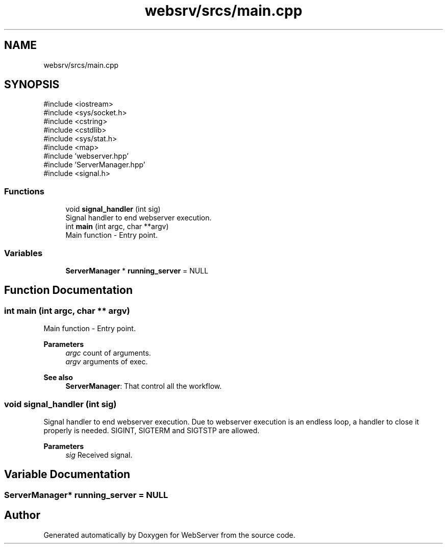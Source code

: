 .TH "websrv/srcs/main.cpp" 3 "WebServer" \" -*- nroff -*-
.ad l
.nh
.SH NAME
websrv/srcs/main.cpp
.SH SYNOPSIS
.br
.PP
\fR#include <iostream>\fP
.br
\fR#include <sys/socket\&.h>\fP
.br
\fR#include <cstring>\fP
.br
\fR#include <cstdlib>\fP
.br
\fR#include <sys/stat\&.h>\fP
.br
\fR#include <map>\fP
.br
\fR#include 'webserver\&.hpp'\fP
.br
\fR#include 'ServerManager\&.hpp'\fP
.br
\fR#include <signal\&.h>\fP
.br

.SS "Functions"

.in +1c
.ti -1c
.RI "void \fBsignal_handler\fP (int sig)"
.br
.RI "Signal handler to end webserver execution\&. "
.ti -1c
.RI "int \fBmain\fP (int argc, char **argv)"
.br
.RI "Main function - Entry point\&. "
.in -1c
.SS "Variables"

.in +1c
.ti -1c
.RI "\fBServerManager\fP * \fBrunning_server\fP = NULL"
.br
.in -1c
.SH "Function Documentation"
.PP 
.SS "int main (int argc, char ** argv)"

.PP
Main function - Entry point\&. 
.PP
\fBParameters\fP
.RS 4
\fIargc\fP count of arguments\&. 
.br
\fIargv\fP arguments of exec\&.
.RE
.PP
\fBSee also\fP
.RS 4
\fBServerManager\fP: That control all the workflow\&. 
.RE
.PP

.SS "void signal_handler (int sig)"

.PP
Signal handler to end webserver execution\&. Due to webserver execution is an endless loop, a handler to close it properly is needed\&. SIGINT, SIGTERM and SIGTSTP are allowed\&.
.PP
\fBParameters\fP
.RS 4
\fIsig\fP Received signal\&. 
.RE
.PP

.SH "Variable Documentation"
.PP 
.SS "\fBServerManager\fP* running_server = NULL"

.SH "Author"
.PP 
Generated automatically by Doxygen for WebServer from the source code\&.

